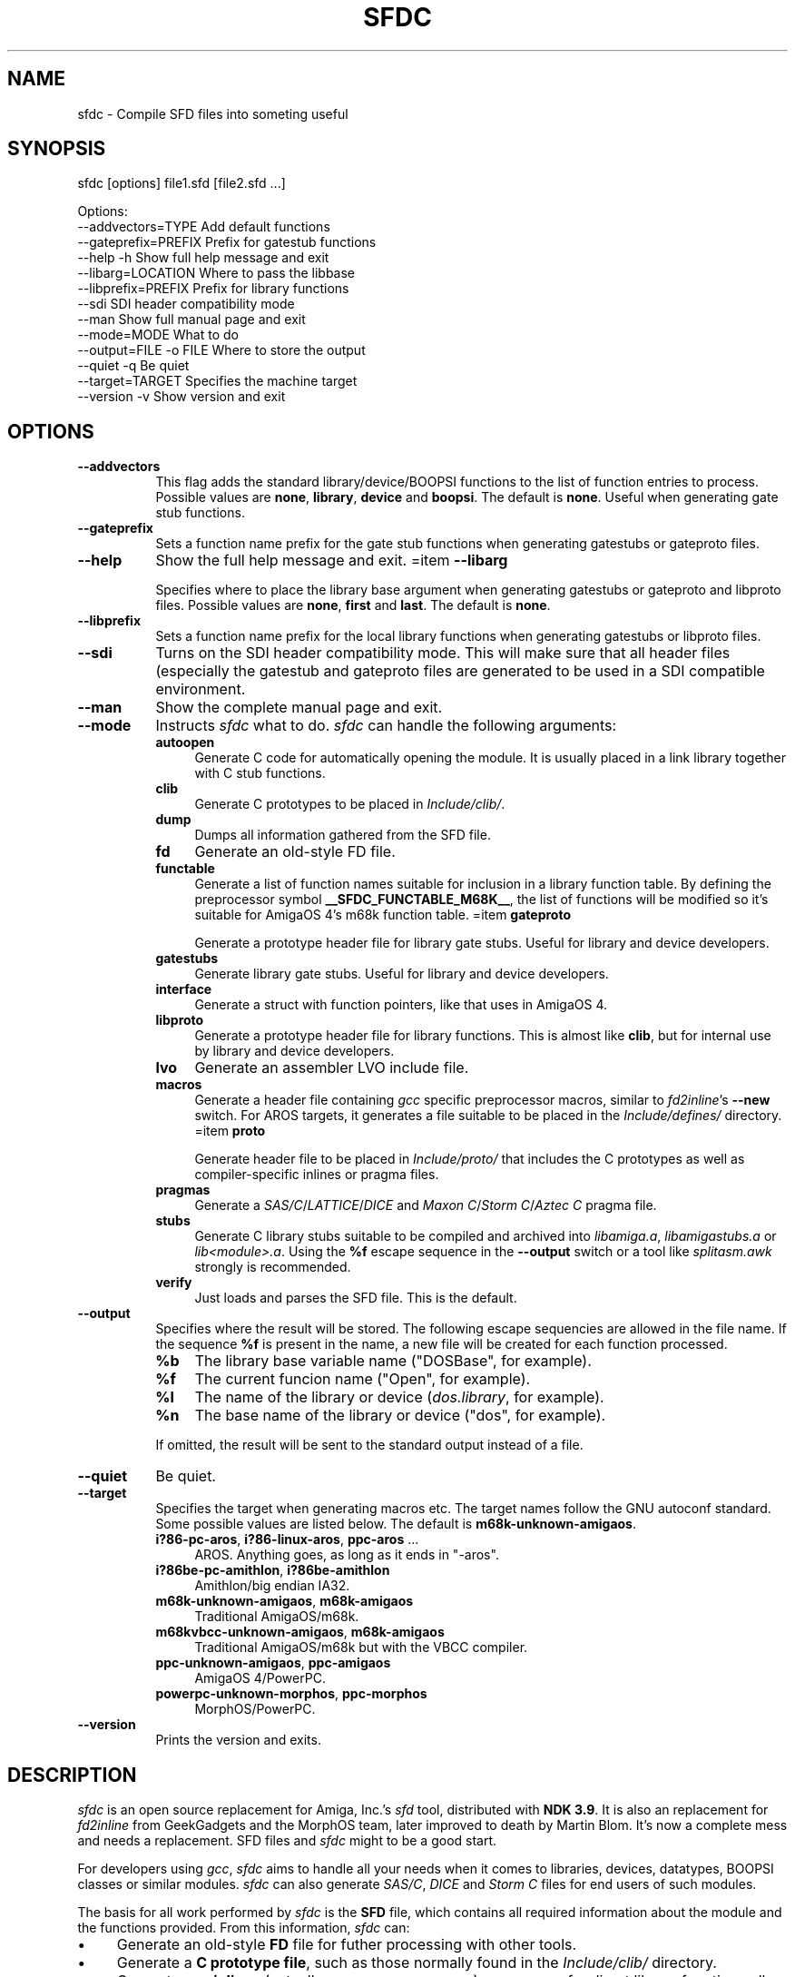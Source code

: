 .\" -*- mode: troff; coding: utf-8 -*-
.\" Automatically generated by Pod::Man 5.01 (Pod::Simple 3.43)
.\"
.\" Standard preamble:
.\" ========================================================================
.de Sp \" Vertical space (when we can't use .PP)
.if t .sp .5v
.if n .sp
..
.de Vb \" Begin verbatim text
.ft CW
.nf
.ne \\$1
..
.de Ve \" End verbatim text
.ft R
.fi
..
.\" \*(C` and \*(C' are quotes in nroff, nothing in troff, for use with C<>.
.ie n \{\
.    ds C` ""
.    ds C' ""
'br\}
.el\{\
.    ds C`
.    ds C'
'br\}
.\"
.\" Escape single quotes in literal strings from groff's Unicode transform.
.ie \n(.g .ds Aq \(aq
.el       .ds Aq '
.\"
.\" If the F register is >0, we'll generate index entries on stderr for
.\" titles (.TH), headers (.SH), subsections (.SS), items (.Ip), and index
.\" entries marked with X<> in POD.  Of course, you'll have to process the
.\" output yourself in some meaningful fashion.
.\"
.\" Avoid warning from groff about undefined register 'F'.
.de IX
..
.nr rF 0
.if \n(.g .if rF .nr rF 1
.if (\n(rF:(\n(.g==0)) \{\
.    if \nF \{\
.        de IX
.        tm Index:\\$1\t\\n%\t"\\$2"
..
.        if !\nF==2 \{\
.            nr % 0
.            nr F 2
.        \}
.    \}
.\}
.rr rF
.\" ========================================================================
.\"
.IX Title "SFDC 1"
.TH SFDC 1 2023-04-27 "perl v5.36.0" "Perl Programmers Reference Guide"
.\" For nroff, turn off justification.  Always turn off hyphenation; it makes
.\" way too many mistakes in technical documents.
.if n .ad l
.nh
.SH NAME
sfdc \- Compile SFD files into someting useful
.SH SYNOPSIS
.IX Header "SYNOPSIS"
sfdc [options] file1.sfd [file2.sfd ...]
.PP
.Vb 10
\&  Options:
\&    \-\-addvectors=TYPE       Add default functions
\&    \-\-gateprefix=PREFIX     Prefix for gatestub functions
\&    \-\-help \-h               Show full help message and exit
\&    \-\-libarg=LOCATION       Where to pass the libbase
\&    \-\-libprefix=PREFIX      Prefix for library functions
\&    \-\-sdi                   SDI header compatibility mode
\&    \-\-man                   Show full manual page and exit
\&    \-\-mode=MODE             What to do
\&    \-\-output=FILE \-o FILE   Where to store the output
\&    \-\-quiet \-q              Be quiet
\&    \-\-target=TARGET         Specifies the machine target
\&    \-\-version \-v            Show version and exit
.Ve
.SH OPTIONS
.IX Header "OPTIONS"
.IP \fB\-\-addvectors\fR 8
.IX Item "--addvectors"
This flag adds the standard library/device/BOOPSI functions to the
list of function entries to process. Possible values are \fBnone\fR,
\&\fBlibrary\fR, \fBdevice\fR and \fBboopsi\fR. The default is \fBnone\fR. Useful
when generating gate stub functions.
.IP \fB\-\-gateprefix\fR 8
.IX Item "--gateprefix"
Sets a function name prefix for the gate stub functions when
generating gatestubs or gateproto files.
.IP \fB\-\-help\fR 8
.IX Item "--help"
Show the full help message and exit.
=item \fB\-\-libarg\fR
.Sp
Specifies where to place the library base argument when generating
gatestubs or gateproto and libproto files. Possible values are
\&\fBnone\fR, \fBfirst\fR and \fBlast\fR. The default is \fBnone\fR.
.IP \fB\-\-libprefix\fR 8
.IX Item "--libprefix"
Sets a function name prefix for the local library functions when
generating gatestubs or libproto files.
.IP \fB\-\-sdi\fR 8
.IX Item "--sdi"
Turns on the SDI header compatibility mode. This will make sure
that all header files (especially the gatestub and gateproto files
are generated to be used in a SDI compatible environment.
.IP \fB\-\-man\fR 8
.IX Item "--man"
Show the complete manual page and exit.
.IP \fB\-\-mode\fR 8
.IX Item "--mode"
Instructs \fIsfdc\fR what to do. \fIsfdc\fR can handle the
following arguments:
.RS 8
.IP \fBautoopen\fR 4
.IX Item "autoopen"
Generate C code for automatically opening the module. It is usually
placed in a link library together with C stub functions.
.IP \fBclib\fR 4
.IX Item "clib"
Generate C prototypes to be placed in \fIInclude/clib/\fR.
.IP \fBdump\fR 4
.IX Item "dump"
Dumps all information gathered from the SFD file.
.IP \fBfd\fR 4
.IX Item "fd"
Generate an old-style FD file.
.IP \fBfunctable\fR 4
.IX Item "functable"
Generate a list of function names suitable for inclusion in a library
function table. By defining the preprocessor symbol
\&\fB_\|_SFDC_FUNCTABLE_M68K_\|_\fR, the list of functions will be modified so
it's suitable for AmigaOS 4's m68k function table.
=item \fBgateproto\fR
.Sp
Generate a prototype header file for library gate stubs. Useful for
library and device developers.
.IP \fBgatestubs\fR 4
.IX Item "gatestubs"
Generate library gate stubs. Useful for library and device developers.
.IP \fBinterface\fR 4
.IX Item "interface"
Generate a struct with function pointers, like that uses in AmigaOS 4.
.IP \fBlibproto\fR 4
.IX Item "libproto"
Generate a prototype header file for library functions. This is almost
like \fBclib\fR, but for internal use by library and device developers.
.IP \fBlvo\fR 4
.IX Item "lvo"
Generate an assembler LVO include file.
.IP \fBmacros\fR 4
.IX Item "macros"
Generate a header file containing \fIgcc\fR specific preprocessor macros,
similar to \fIfd2inline\fR's \fB\-\-new\fR switch. For AROS targets, it
generates a file suitable to be placed in the \fIInclude/defines/\fR
directory.
=item \fBproto\fR
.Sp
Generate header file to be placed in \fIInclude/proto/\fR that includes
the C prototypes as well as compiler-specific inlines or pragma files.
.IP \fBpragmas\fR 4
.IX Item "pragmas"
Generate a \fISAS/C\fR/\fILATTICE\fR/\fIDICE\fR and \fIMaxon C\fR/\fIStorm
C\fR/\fIAztec C\fR pragma file.
.IP \fBstubs\fR 4
.IX Item "stubs"
Generate C library stubs suitable to be compiled and archived into
\&\fIlibamiga.a\fR, \fIlibamigastubs.a\fR or
\&\fIlib<module>.a\fR. Using the \fR\f(CB%f\fR\fB\fR escape sequence in the
\&\fB\-\-output\fR switch or a tool like \fIsplitasm.awk\fR strongly is
recommended.
.IP \fBverify\fR 4
.IX Item "verify"
Just loads and parses the SFD file. This is the default.
.RE
.RS 8
.RE
.IP \fB\-\-output\fR 8
.IX Item "--output"
Specifies where the result will be stored. The following escape
sequencies are allowed in the file name. If the sequence \fR\f(CB%f\fR\fB\fR is
present in the name, a new file will be created for each function
processed.
.RS 8
.ie n .IP \fR\fB%b\fR\fB\fR 4
.el .IP \fR\f(CB%b\fR\fB\fR 4
.IX Item "%b"
The library base variable name (\f(CW\*(C`DOSBase\*(C'\fR, for example).
.ie n .IP \fR\fB%f\fR\fB\fR 4
.el .IP \fR\f(CB%f\fR\fB\fR 4
.IX Item "%f"
The current funcion name (\f(CW\*(C`Open\*(C'\fR, for example).
.ie n .IP \fR\fB%l\fR\fB\fR 4
.el .IP \fR\f(CB%l\fR\fB\fR 4
.IX Item "%l"
The name of the library or device (\fIdos.library\fR, for example).
.ie n .IP \fR\fB%n\fR\fB\fR 4
.el .IP \fR\f(CB%n\fR\fB\fR 4
.IX Item "%n"
The base name of the library or device (\f(CW\*(C`dos\*(C'\fR, for example).
.RE
.RS 8
.Sp
If omitted, the result will be sent to the standard output instead of
a file.
.RE
.IP \fB\-\-quiet\fR 8
.IX Item "--quiet"
Be quiet.
.IP \fB\-\-target\fR 8
.IX Item "--target"
Specifies the target when generating macros etc. The target names
follow the GNU autoconf standard. Some possible values are listed
below. The default is \fBm68k\-unknown\-amigaos\fR.
.RS 8
.IP "\fBi?86\-pc\-aros\fR, \fBi?86\-linux\-aros\fR, \fBppc-aros\fR ..." 4
.IX Item "i?86-pc-aros, i?86-linux-aros, ppc-aros ..."
AROS. Anything goes, as long as it ends in \f(CW\*(C`\-aros\*(C'\fR.
.IP "\fBi?86be\-pc\-amithlon\fR, \fBi?86be\-amithlon\fR" 4
.IX Item "i?86be-pc-amithlon, i?86be-amithlon"
Amithlon/big endian IA32.
.IP "\fBm68k\-unknown\-amigaos\fR, \fBm68k\-amigaos\fR" 4
.IX Item "m68k-unknown-amigaos, m68k-amigaos"
Traditional AmigaOS/m68k.
.IP "\fBm68kvbcc\-unknown\-amigaos\fR, \fBm68k\-amigaos\fR" 4
.IX Item "m68kvbcc-unknown-amigaos, m68k-amigaos"
Traditional AmigaOS/m68k but with the VBCC compiler.
.IP "\fBppc-unknown-amigaos\fR, \fBppc-amigaos\fR" 4
.IX Item "ppc-unknown-amigaos, ppc-amigaos"
AmigaOS 4/PowerPC.
.IP "\fBpowerpc-unknown-morphos\fR, \fBppc-morphos\fR" 4
.IX Item "powerpc-unknown-morphos, ppc-morphos"
MorphOS/PowerPC.
.RE
.RS 8
.RE
.IP \fB\-\-version\fR 8
.IX Item "--version"
Prints the version and exits.
.SH DESCRIPTION
.IX Header "DESCRIPTION"
\&\fIsfdc\fR is an open source replacement for Amiga, Inc.'s \fIsfd\fR tool,
distributed with \fBNDK 3.9\fR. It is also an replacement for
\&\fIfd2inline\fR from GeekGadgets and the MorphOS team, later improved to
death by Martin Blom. It's now a complete mess and needs a
replacement. SFD files and \fIsfdc\fR might to be a good start.
.PP
For developers using \fIgcc\fR, \fIsfdc\fR aims to handle all your needs
when it comes to libraries, devices, datatypes, BOOPSI classes or
similar modules. \fIsfdc\fR can also generate \fISAS/C\fR, \fIDICE\fR and
\&\fIStorm C\fR files for end users of such modules.
.PP
The basis for all work performed by \fIsfdc\fR is the \fBSFD\fR file, which
contains all required information about the module and the functions
provided. From this information, \fIsfdc\fR can:
.IP \(bu 4
Generate an old-style \fBFD\fR file for futher processing with other tools.
.IP \(bu 4
Generate a \fBC prototype file\fR, such as those normally found in the
\&\fIInclude/clib/\fR directory.
.IP \(bu 4
Generate \fIgcc\fR \fBinlines\fR (actually preprocessor macros) or
\&\fBpragmas\fR for direct library function calls (without going via
library stubs).
.IP \(bu 4
Generate the \fIInclude/proto/\fR file, which includes the
\&\fIInclude/clib/\fR file and either the inlines or pragmas.
.IP \(bu 4
Generate an \fBassembler LVO\fR file, which contains the library offset
of all functions in the library.
.IP \(bu 4
Generate \fBC stubs\fR, which can be compiled and archived into a stub
library. It can also generate auto-open and auto-close code.
.IP \(bu 4
Generate library \fBgateway stubs\fR, which can be used as part of your
module as glue between the module function table and your C functions.
.PP
Additionally, \fIsfdc\fR does all this for several Amiga-like operating
systems: traditional \fBAmigaOS\fR, native \fBAmithlon\fR, \fBAROS\fR and
\&\fBMorphOS\fR.
.PP
\&\fIsfdc\fR uses \fIautoconf\fR style identifies for the operating systems,
making it easy to generate the correct output. Just make sure
\&\fIconfigure.in\fR contains the \fBAC_CANONICAL_SYSTEM\fR command and use
\&\fR\f(CB@host\fR\fB@\fR in your \fIMakefile.in\fR. Using \fIautoconf\fR and \fIsfdc\fR, it's
easy to make for example a library that can be compiled or
cross-compiiled for any of the mentioned architectures.
.SH "RETURN VALUE"
.IX Header "RETURN VALUE"
Returns 0 on success and 10 on errors.
.SH NOTES
.IX Header "NOTES"
Had I seen \fIcvinclude.pl\fR before I started writing this program, I
might still have been using fd/clib files. Or maybe not.
.SH AUTHOR
.IX Header "AUTHOR"
Martin Blom <martin@blom.org>
.SH HISTORY
.IX Header "HISTORY"
.IP \(bu 4
\&\fB1.0 (2003\-07\-27)\fR
.Sp
Initial release.
.IP \(bu 4
\&\fB1.1 (2003\-12\-22)\fR
.Sp
Added workaround for workbench.library (base name is "wb").
Added AmigaOS 4 support.
Added the \fB\-\-addvectors\fR switch.
.IP \(bu 4
\&\fB1.2 (2004\-06\-16)\fR
.Sp
Generates files for mathieeedoub*, though probably broken. Well they
are the same as fd2inline generates at least.
.IP \(bu 4
\&\fB1.2a (2004\-06\-20)\fR
.Sp
Replace AROS_LP with AROS_LD. Because it is guaranteed to define the
function prototype. [verhaegs]
.IP \(bu 4
\&\fB1.3 (2004\-11\-12)\fR
.Sp
Correctly handle the argument \f(CW\*(C`type **arg\*(C'\fR, where there is no
whitespace between the argument type and the argument name.
.IP \(bu 4
Correctly handle the prototype \f(CW\*(C`void function (void)\*(C'\fR, were there is
a whitespace between the function name and the parenthesis and "void"
is used to indicate no arguments.
.IP \(bu 4
Replace \f(CW\*(C`\-\*(C'\fR with \f(CW\*(C`_\*(C'\fR in base/library name.
.IP \(bu 4
New special keyword for register specification (in addition to \fBsysv\fR
and \fBbase\fR): \fBautoreg\fR, which automatically allocates m68k registers
for the arguments.
.IP \(bu 4
\&\fBsysv\fR now works correctly with varargs functions. \fBsysv\fR combined
with \fBgatestubs\fR work for m68k and i386 only for now. For AROS
targets in \fBmacros\fR, the correct AROS macro is used to fetch the
function to be called.
.IP \(bu 4
New \fB\-\-mode\fR: \fBfunctable\fR. For proper code generation in AROS, make
sure gateprotos are included before you include the functable.
.IP \(bu 4
\&\fBproto\fR files now include \fIInclude/defines/\fR files when used in AROS.
.IP \(bu 4
\&\fB1.4 (2005\-09\-23)\fR
.Sp
Added AmigaOS 4\-style interfaces (C++ only for non\-OS4 targets, and
without implementation).
.IP \(bu 4
The library base in the \fBproto\fR file is now defined for AmigaOS 4
too.
.IP \(bu 4
AmigaOS 4 \fBclib\fR files now add \fB_\|_attribute_\|_((linearvarargs))\fR to
varargs functions.
.IP \(bu 4
Added AmigaOS 4 support for \fBstubs\fR files.
.IP \(bu 4
Added support for the 'iptr' gcc attribute.
.IP \(bu 4
Added \fB_\|_SFDC_FUNCTABLE_M68K_\|_\fR check in the \fBfunctable\fR mode.
.IP \(bu 4
Added m68k stub functions to AmigaOS 4's \fBgatestubs\fR and
\&\fBgateproto\fR.
.IP \(bu 4
Added the \fBautoopen\fR mode.
